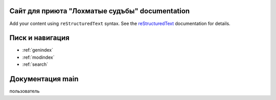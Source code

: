 .. Сайт для приюта "Лохматые судъбы" documentation master file, created by
   sphinx-quickstart on Thu Feb  6 20:02:22 2025.
   You can adapt this file completely to your liking, but it should at least
   contain the root `toctree` directive.

Сайт для приюта "Лохматые судъбы" documentation
===============================================

Add your content using ``reStructuredText`` syntax. See the
`reStructuredText <https://www.sphinx-doc.org/en/master/usage/restructuredtext/index.html>`_
documentation for details.

Писк и навигация
==================

* :ref:`genindex`
* :ref:`modindex`
* :ref:`search`

Документация main
======================
пользователь